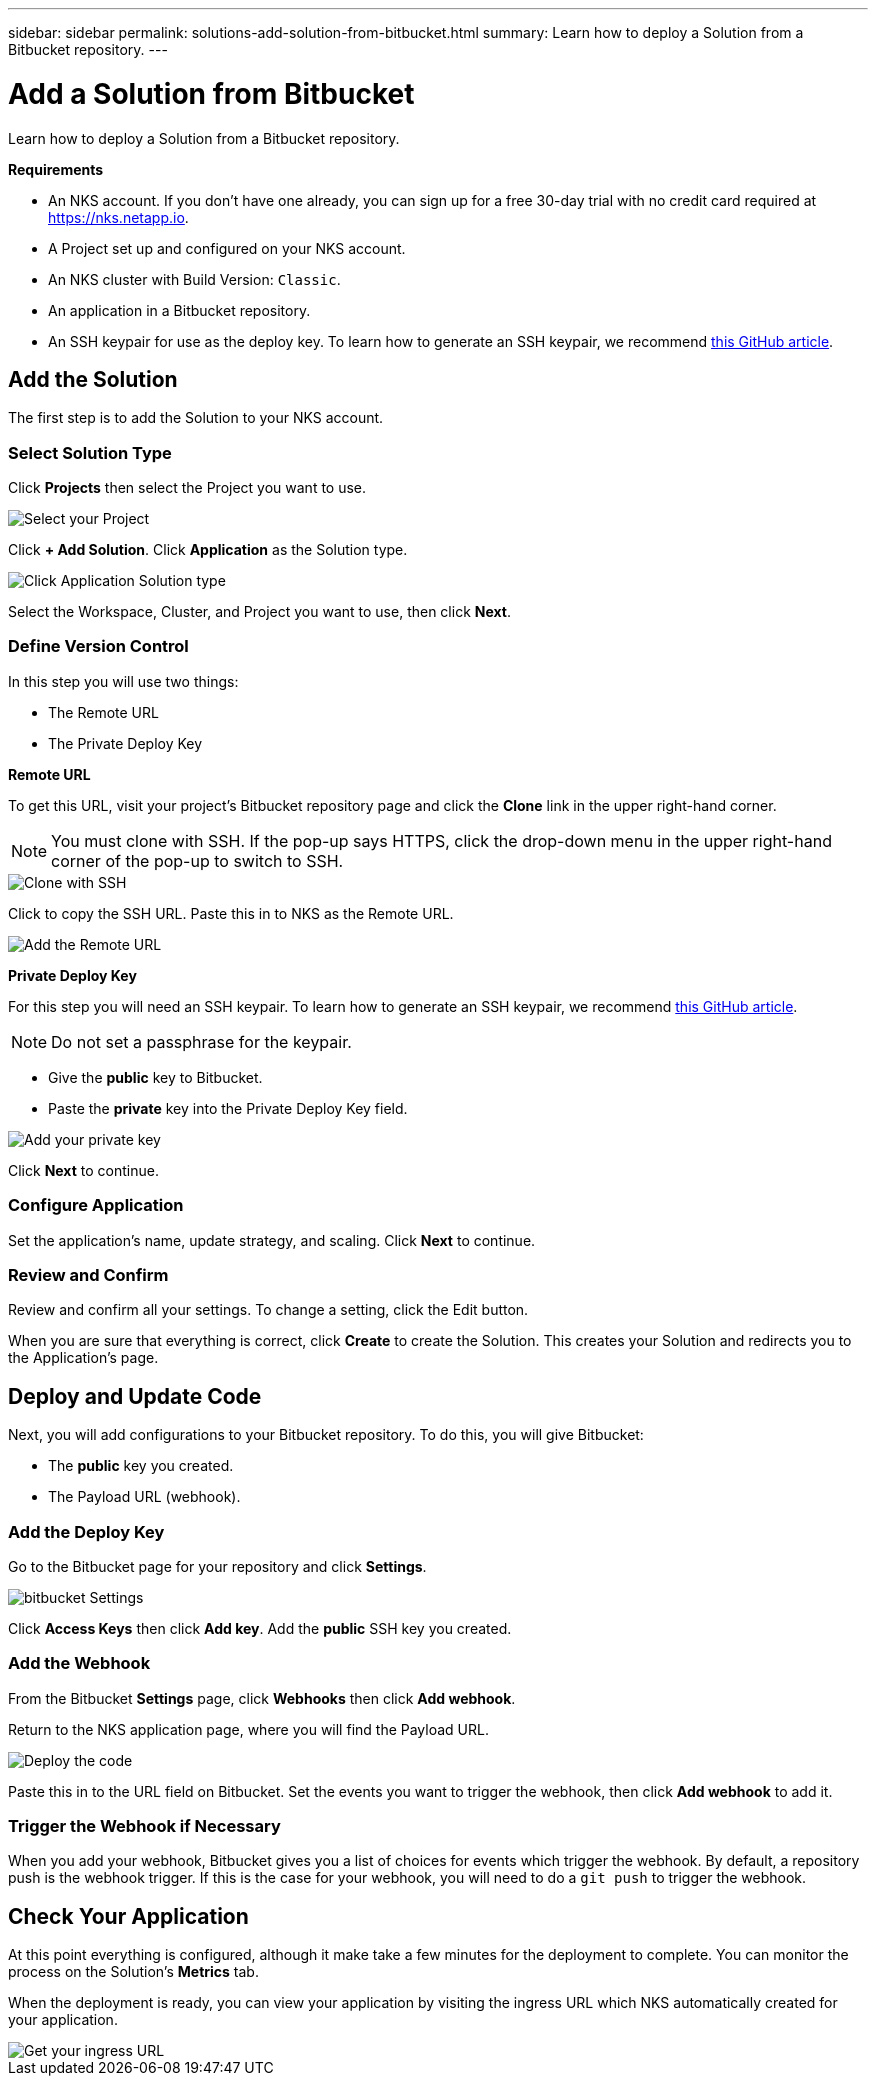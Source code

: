 ---
sidebar: sidebar
permalink: solutions-add-solution-from-bitbucket.html
summary: Learn how to deploy a Solution from a Bitbucket repository.
---

= Add a Solution from Bitbucket
:imagesdir: assets/documentation/solutions/

Learn how to deploy a Solution from a Bitbucket repository.

**Requirements**

* An NKS account. If you don't have one already, you can sign up for a free 30-day trial with no credit card required at https://nks.netapp.io.
* A Project set up and configured on your NKS account.
* An NKS cluster with Build Version: `Classic`.
* An application in a Bitbucket repository.
* An SSH keypair for use as the deploy key. To learn how to generate an SSH keypair, we recommend https://help.github.com/en/github/authenticating-to-github/generating-a-new-ssh-key-and-adding-it-to-the-ssh-agent#generating-a-new-ssh-key[this GitHub article].

== Add the Solution

The first step is to add the Solution to your NKS account.

=== Select Solution Type

Click **Projects** then select the Project you want to use.

image::solutions-add-bitbucket-solution-select-project.png[Select your Project]

Click **+ Add Solution**. Click **Application** as the Solution type.

image::solutions-add-bitbucket-solution-click-application.png[Click Application Solution type]

Select the Workspace, Cluster, and Project you want to use, then click **Next**.

=== Define Version Control

In this step you will use two things:

* The Remote URL
* The Private Deploy Key

**Remote URL**

To get this URL, visit your project's Bitbucket repository page and click the **Clone** link in the upper right-hand corner.

NOTE: You must clone with SSH. If the pop-up says HTTPS, click the drop-down menu in the upper right-hand corner of the pop-up to switch to SSH.

image::solutions-add-bitbucket-solution-clone-with-ssh.png[Clone with SSH]

Click to copy the SSH URL. Paste this in to NKS as the Remote URL.

image::solutions-add-bitbucket-solution-add-remote-url.png[Add the Remote URL]

**Private Deploy Key**

For this step you will need an SSH keypair. To learn how to generate an SSH keypair, we recommend https://help.github.com/en/github/authenticating-to-github/generating-a-new-ssh-key-and-adding-it-to-the-ssh-agent#generating-a-new-ssh-key[this GitHub article].

NOTE: Do not set a passphrase for the keypair.

* Give the **public** key to Bitbucket.
* Paste the **private** key into the Private Deploy Key field.

image::solutions-add-bitbucket-solution-add-private-key.png[Add your private key]

Click **Next** to continue.

=== Configure Application

Set the application's name, update strategy, and scaling. Click **Next** to continue.

=== Review and Confirm

Review and confirm all your settings. To change a setting, click the Edit button.

When you are sure that everything is correct, click **Create** to create the Solution. This creates your Solution and redirects you to the Application's page.

== Deploy and Update Code

Next, you will add configurations to your Bitbucket repository. To do this, you will give Bitbucket:

* The **public** key you created.
* The Payload URL (webhook).

=== Add the Deploy Key

Go to the Bitbucket page for your repository and click **Settings**.

image::solutions-add-bitbucket-solution-bitbucket-settings.png[bitbucket Settings]

Click **Access Keys** then click **Add key**. Add the **public** SSH key you created.

=== Add the Webhook

From the Bitbucket **Settings** page, click **Webhooks** then click **Add webhook**.

Return to the NKS application page, where you will find the Payload URL.

image::solutions-add-bitbucket-solution-deploy-code.png[Deploy the code]

Paste this in to the URL field on Bitbucket. Set the events you want to trigger the webhook, then click **Add webhook** to add it.

=== Trigger the Webhook if Necessary

When you add your webhook, Bitbucket gives you a list of choices for events which trigger the webhook. By default, a repository push is the webhook trigger. If this is the case for your webhook, you will need to do a `git push` to trigger the webhook.

== Check Your Application

At this point everything is configured, although it make take a few minutes for the deployment to complete. You can monitor the process on the Solution's **Metrics** tab.

When the deployment is ready, you can view your application by visiting the ingress URL which NKS automatically created for your application.

image::solutions-add-bitbucket-solution-ingress-url.png[Get your ingress URL]
